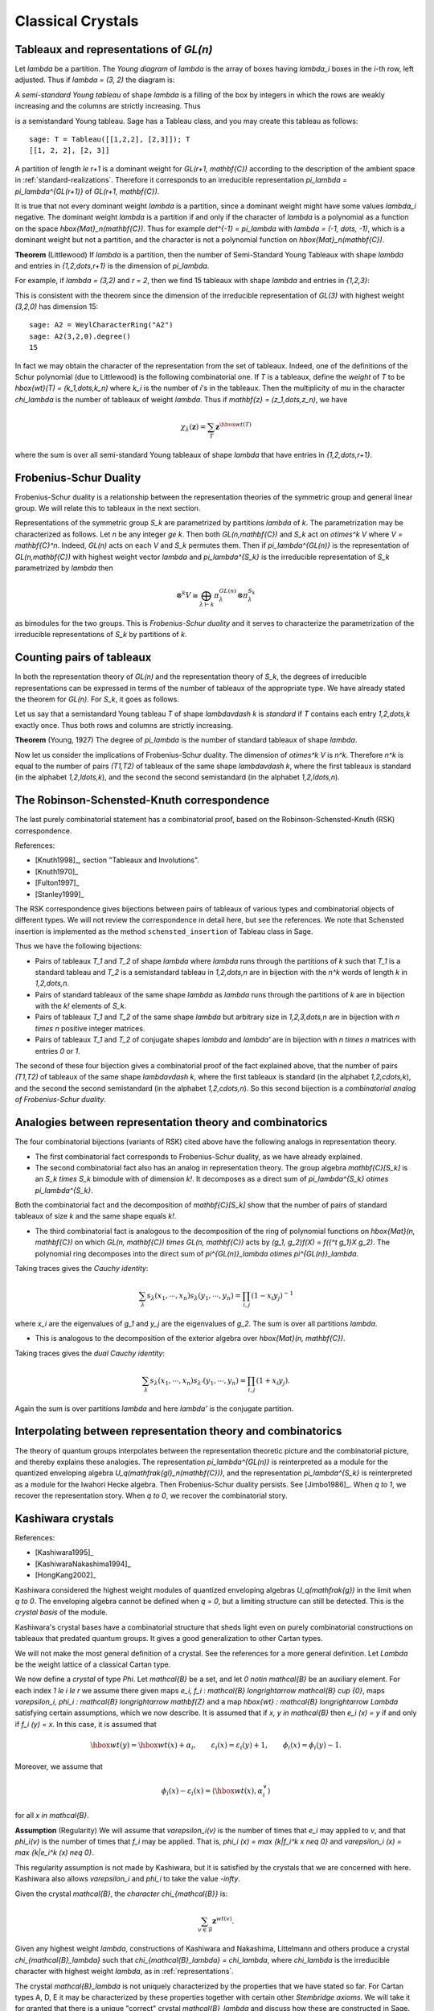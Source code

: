 ==================
Classical Crystals
==================


Tableaux and representations of `GL(n)`
---------------------------------------

Let `\lambda` be a partition. The *Young diagram* of `\lambda` is the
array of boxes having `\lambda_i` boxes in the `i`-th row, left
adjusted. Thus if `\lambda = (3, 2)` the diagram is:

.. image:: ../media/tableau1.png
   :scale: 75
   :align: center

A *semi-standard Young tableau* of shape `\lambda` is a filling of the
box by integers in which the rows are weakly increasing and the
columns are strictly increasing. Thus

.. image:: ../media/tableau2.png
   :scale: 75
   :align: center

is a semistandard Young tableau. Sage has a Tableau class, and you may
create this tableau as follows::

    sage: T = Tableau([[1,2,2], [2,3]]); T
    [[1, 2, 2], [2, 3]]

A partition of length `\le r+1` is a dominant weight for
`GL(r+1, \mathbf{C})` according to the description of the ambient
space in :ref:`standard-realizations`. Therefore it corresponds to an
irreducible representation `\pi_\lambda = \pi_\lambda^{GL(r+1)}` of
`GL(r+1, \mathbf{C})`.

It is true that not every dominant weight `\lambda` is a partition,
since a dominant weight might have some values `\lambda_i`
negative. The dominant weight `\lambda` is a partition if and only if
the character of `\lambda` is a polynomial as a function on the space
`\hbox{Mat}_n(\mathbf{C})`. Thus for example `\det^{-1} = \pi_\lambda`
with `\lambda = (-1, \dots, -1)`, which is a dominant weight but not
a partition, and the character is not a polynomial function on
`\hbox{Mat}_n(\mathbf{C})`.

**Theorem** (Littlewood) If `\lambda` is a partition, then the number
of Semi-Standard Young Tableaux with shape `\lambda` and entries in
`{1,2,\dots,r+1}` is the dimension of `\pi_\lambda`.

For example, if `\lambda = (3,2)` and `r = 2`, then we find 15
tableaux with shape `\lambda` and entries in `\{1,2,3\}`:

.. image:: ../media/tableaux.png
   :scale: 75
   :align: center

This is consistent with the theorem since the dimension of the
irreducible representation of `GL(3)` with highest weight `(3,2,0)`
has dimension 15::

    sage: A2 = WeylCharacterRing("A2")
    sage: A2(3,2,0).degree()
    15

In fact we may obtain the character of the representation from the set
of tableaux. Indeed, one of the definitions of the Schur polynomial
(due to Littlewood) is the following combinatorial one. If `T` is a
tableaux, define the *weight* of `T` to be
`\hbox{wt}(T) = (k_1,\dots,k_n)` where `k_i` is the number of `i`'s
in the tableaux. Then the multiplicity of `\mu` in the character
`\chi_\lambda` is the number of tableaux of weight `\lambda`. Thus if
`\mathbf{z} = (z_1,\dots,z_n)`, we have

.. MATH::

    \chi_\lambda(\mathbf{z}) = \sum_T \mathbf{z}^{\hbox{wt}(T)}

where the sum is over all semi-standard Young tableaux of shape
`\lambda` that have entries in `{1,2,\dots,r+1}`.


Frobenius-Schur Duality
-----------------------

Frobenius-Schur duality is a relationship between the representation
theories of the symmetric group and general linear group. We will relate this
to tableaux in the next section.

Representations of the symmetric group `S_k` are parametrized by
partitions `\lambda` of `k`. The parametrization may be characterized
as follows. Let `n` be any integer `\ge k`. Then both
`GL(n,\mathbf{C})` and `S_k` act on `\otimes^k V` where
`V = \mathbf{C}^n`. Indeed, `GL(n)` acts on each `V` and `S_k`
permutes them. Then if `\pi_\lambda^{GL(n)}` is the representation of
`GL(n,\mathbf{C})` with highest weight vector `\lambda` and
`\pi_\lambda^{S_k}` is the irreducible representation of `S_k`
parametrized by `\lambda` then

.. MATH::

    \otimes^k V
    \cong
    \bigoplus_{\lambda\vdash k}\pi^{GL(n)}_\lambda\otimes\pi^{S_k}_\lambda

as bimodules for the two groups. This is *Frobenius-Schur duality* and
it serves to characterize the parametrization of the irreducible
representations of `S_k` by partitions of `k`.

Counting pairs of tableaux
--------------------------

In both the representation theory of `GL(n)` and the representation
theory of `S_k`, the degrees of irreducible representations can be
expressed in terms of the number of tableaux of the appropriate
type. We have already stated the theorem for `GL(n)`. For `S_k`,
it goes as follows.

Let us say that a semistandard Young tableau `T` of shape `\lambda\vdash k` is
*standard* if `T` contains each entry `1,2,\dots,k` exactly once.
Thus both rows and columns are strictly increasing.

**Theorem** (Young, 1927) The degree of `\pi_\lambda` is the number of
standard tableaux of shape `\lambda`.

Now let us consider the implications of Frobenius-Schur duality.
The dimension of `\otimes^k V` is `n^k`. Therefore `n^k` is equal
to the number of pairs `(T1,T2)` of tableaux of the same shape
`\lambda\vdash k`, where the first tableaux is standard (in the
alphabet `1,2,\ldots,k`), and the second the second semistandard (in the
alphabet `1,2,\ldots,n`).

The Robinson-Schensted-Knuth correspondence
-------------------------------------------

The last purely combinatorial statement has a combinatorial proof,
based on the Robinson-Schensted-Knuth (RSK) correspondence.

References:

- [Knuth1998]_, section "Tableaux and Involutions".

- [Knuth1970]_

- [Fulton1997]_

- [Stanley1999]_

The RSK correspondence gives bijections between
pairs of tableaux of various types and combinatorial objects of
different types. We will not review the correspondence in detail here,
but see the references. We note that Schensted insertion is
implemented as the method ``schensted_insertion`` of Tableau class in
Sage.

Thus we have the following bijections:

- Pairs of tableaux `T_1` and `T_2` of shape `\lambda` where `\lambda`
  runs through the partitions of `k` such that `T_1` is a standard
  tableau and `T_2` is a semistandard tableau in `1,2,\dots,n` are in
  bijection with the `n^k` words of length `k` in `1,2,\dots,n`.

- Pairs of standard tableaux of the same shape `\lambda` as `\lambda`
  runs through the partitions of `k` are in bijection with the `k!`
  elements of `S_k`.

- Pairs of tableaux `T_1` and `T_2` of the same shape `\lambda` but
  arbitrary size in `1,2,3,\dots,n` are in bijection with `n \times n`
  positive integer matrices.

- Pairs of tableaux `T_1` and `T_2` of conjugate shapes `\lambda` and
  `\lambda'` are in bijection with `n \times n` matrices with entries
  `0` or `1`.

The second of these four bijection gives a combinatorial proof of
the fact explained above, that the number of pairs `(T1,T2)` of tableaux of
the same shape `\lambda\vdash k`, where the first tableaux is standard (in the
alphabet `1,2,\cdots,k`), and the second the second semistandard (in the
alphabet `1,2,\cdots,n`). So this second bijection is a *combinatorial
analog of Frobenius-Schur duality*.

Analogies between representation theory and combinatorics
---------------------------------------------------------

The four combinatorial bijections (variants of RSK) cited above have the
following analogs in representation theory.

- The first combinatorial fact corresponds to Frobenius-Schur duality, as we
  have already explained.

- The second combinatorial fact also has an analog in representation theory.
  The group algebra `\mathbf{C}[S_k]` is an `S_k \times S_k` bimodule with
  of dimension `k!`. It decomposes as a direct sum of
  `\pi_\lambda^{S_k} \otimes \pi_\lambda^{S_k}`.

Both the combinatorial fact and the decomposition of `\mathbf{C}[S_k]`
show that the number of pairs of standard tableaux of size `k` and
the same shape equals `k!`.

- The third combinatorial fact is analogous to the decomposition of the ring of polynomial
  functions on `\hbox{Mat}(n, \mathbf{C})` on which
  `GL(n, \mathbf{C}) \times GL(n, \mathbf{C})` acts by
  `(g_1, g_2)f(X) = f({^t g_1}X g_2)`. The polynomial ring decomposes
  into the direct sum of
  `\pi^{GL(n)}_\lambda \otimes \pi^{GL(n)}_\lambda`.

Taking traces gives the *Cauchy identity*:

.. MATH::

   \sum_\lambda s_\lambda(x_1,\cdots,x_n) s_\lambda(y_1,\cdots,y_n) =\prod_{i,j}(1-x_i y_j)^{-1}

where `x_i` are the eigenvalues of `g_1` and `y_j` are the eigenvalues of `g_2`. The sum
is over all partitions `\lambda`.

- This is analogous to the decomposition of the exterior algebra over
  `\hbox{Mat}(n, \mathbf{C})`.

Taking traces gives the *dual Cauchy identity*:

.. MATH::

   \sum_\lambda s_\lambda(x_1,\cdots,x_n) s_{\lambda'}(y_1,\cdots,y_n) =\prod_{i,j}(1+x_i y_j).

Again the sum is over partitions `\lambda` and here `\lambda'` is the conjugate partition.

Interpolating between representation theory and combinatorics
-------------------------------------------------------------

The theory of quantum groups interpolates between the representation
theoretic picture and the combinatorial picture, and thereby explains
these analogies. The representation `\pi_\lambda^{GL(n)}` is
reinterpreted as a module for the quantized enveloping algebra
`U_q(\mathfrak{gl}_n(\mathbf{C}))`, and the representation
`\pi_\lambda^{S_k}` is reinterpreted as a module for the Iwahori
Hecke algebra. Then Frobenius-Schur duality persists. See
[Jimbo1986]_. When `q \to 1`, we recover the representation
story. When `q \to 0`, we recover the combinatorial story.

Kashiwara crystals
------------------

References:

- [Kashiwara1995]_

- [KashiwaraNakashima1994]_

- [HongKang2002]_

Kashiwara considered the highest weight modules of quantized
enveloping algebras `U_q(\mathfrak{g})` in the limit when
`q \to 0`. The enveloping algebra cannot be defined when `q = 0`, but
a limiting structure can still be detected. This is the
*crystal basis* of the module.

Kashiwara's crystal bases have a combinatorial structure that sheds
light even on purely combinatorial constructions on tableaux that
predated quantum groups. It gives a good generalization to other
Cartan types.

We will not make the most general definition of a crystal. See the
references for a more general definition. Let `\Lambda` be the weight
lattice of a classical Cartan type.

We now define a *crystal* of type `\Phi`. Let `\mathcal{B}` be a set,
and let `0 \notin \mathcal{B}` be an auxiliary element. For each index
`1 \le i \le r` we assume there given maps
`e_i, f_i : \mathcal{B} \longrightarrow \mathcal{B} \cup \{0\}`, maps
`\varepsilon_i, \phi_i : \mathcal{B} \longrightarrow \mathbf{Z}` and a
map `\hbox{wt} : \mathcal{B} \longrightarrow \Lambda` satisfying
certain assumptions, which we now describe. It is assumed that if
`x, y \in \mathcal{B}` then `e_i (x) = y` if and only if
`f_i (y) = x`. In this case, it is assumed that

.. MATH::

    \hbox{wt} (y) = \hbox{wt} (x) + \alpha_i,
    \qquad
    \varepsilon_i (x) = \varepsilon_i (y) + 1,
    \qquad \phi_i (x) = \phi_i (y) - 1.

Moreover, we assume that

.. MATH::

    \phi_i (x) - \varepsilon_i (x)
    =
    \left\langle \hbox{wt} (x), \alpha^{\vee}_i \right\rangle

for all `x \in \mathcal{B}`.

**Assumption** (Regularity) We will assume that `\varepsilon_i(v)` is
the number of times that `e_i` may applied to `v`, and that
`\phi_i(v)` is the number of times that `f_i` may be applied. That is,
`\phi_i (x) = \max \{k|f_i^k x \neq 0\}` and
`\varepsilon_i (x) = \max \{k|e_i^k (x) \neq 0\}`.

This regularity assumption is not made by Kashiwara, but it is
satisfied by the crystals that we are concerned with here. Kashiwara
also allows `\varepsilon_i` and `\phi_i` to take the value `-\infty`.

Given the crystal `\mathcal{B}`, the *character* `\chi_{\mathcal{B}}` is:

.. MATH::

    \sum_{v\in\mathcal{B}} {\mathbf{z}}^{wt(v)}.

Given any highest weight `\lambda`, constructions of Kashiwara and
Nakashima, Littelmann and others produce a crystal
`\chi_{\mathcal{B}_\lambda}` such that
`\chi_{\mathcal{B}_\lambda} = \chi_\lambda`, where `\chi_\lambda` is
the irreducible character with highest weight `\lambda`, as in
:ref:`representations`.

The crystal `\mathcal{B}_\lambda` is not uniquely characterized by the
properties that we have stated so far. For Cartan types A, D, E it may
be characterized by these properties together with certain other
*Stembridge axioms*. We will take it for granted that there is a
unique "correct" crystal `\mathcal{B}_\lambda` and discuss how these
are constructed in Sage.


Installing dot2tex
------------------

Before giving examples of crystals, we digress to help you install
dot2tex, which you will need in order to make latex images of
crystals.

dot2tex is an optional package of sage and the latest version can be installed via::

    sage -i dot2tex


Crystals of tableaux in Sage
----------------------------

For type `A_r`, Kashiwara and Nakashima put a crystal structure on the
set of tableaux with shape `\lambda` in `1,2,\dots,r+1`, and this is a
realization of `\mathcal{B}_\lambda`. Moreover, this construction
extends to other Cartan types, as we will explain. At the moment, we
will consider how to draw pictures of these crystals.

Once you have dot2tex installed, you may make images pictures of crystals
with a command such as this::

    sage: CrystalOfTableaux("A2", shape=[2,1]).latex_file("/tmp/a2rho.tex") # optional - dot2tex graphviz

Here `\lambda = (2,1)=(2,1,0)`. The crystal ``C`` is
`\mathcal{B}_{\lambda}`. The character `\chi_\lambda` will therefore
be the eight-dimensional irreducible character with this highest
weight. Then you may run pdflatex on the file ``a2rho.tex``. 
This can also be achieved without the detour of saving the latex file via::

    sage: B = CrystalOfTableaux(['A',2], shape=[2,1])
    sage: view(B, pdflatex=True, tightpage=True) # optional - dot2tex graphviz

This produces the crystal graph:

.. image:: ../media/a2rho_color.png
   :scale: 60
   :align: center

You may also wish to color the edges in different colors by specifying further latex options::

    sage: B = CrystalOfTableaux(['A',2], shape=[2,1])
    sage: G = B.digraph()
    sage: G.set_latex_options(color_by_label = {1:"red", 2:"yellow"})
    sage: view(G, pdflatex=True, tightpage=True) # optional - dot2tex graphviz

As you can see, the elements of this crystal are exactly the eight
tableaux of shape `\lambda` with entries in `\{1,2,3\}`. The
convention is that if `x,y \in \mathcal{B}` and `f_i(x) = y`, or
equivalently `e_i(y) = x`, then we draw an arrow from `x \to y`. Thus
the highest weight tableau is the one with no incoming arrows. Indeed,
this is:

.. MATH::

.. image:: ../media/tableau3.png
   :scale: 75
   :align: center

We recall that the weight of the tableau is `(k_1,k_2,k_3)` where
`k_i` is the number of `i`'s in the tableau, so this tableau has
weight `(2,1,0)`, which indeed equals `\lambda`.

Once the crystal is created, you have access to the ambient space and
its methods through the method ``weight_lattice_realization()``::

    sage: C = CrystalOfTableaux("A2", shape=[2,1])
    sage: L = C.weight_lattice_realization(); L
    Ambient space of the Root system of type ['A', 2]
    sage: L.fundamental_weights()
    Finite family {1: (1, 0, 0), 2: (1, 1, 0)}

The highest weight vector is available as follows::

    sage: C = CrystalOfTableaux("A2", shape=[2,1])
    sage: v = C.highest_weight_vector(); v
    [[1, 1], [2]]

or more simply::

    sage: C = CrystalOfTableaux("A2", shape=[2,1])
    sage: C[0]
    [[1, 1], [2]]

Now we may apply the operators `e_i` and `f_i` to move around in the
crystal::

    sage: C = CrystalOfTableaux("A2", shape=[2,1])
    sage: v = C.highest_weight_vector()
    sage: v.f(1)
    [[1, 2], [2]]
    sage: v.f(1).f(1)
    sage: v.f(1).f(1) == None
    True
    sage: v.f(1).f(2)
    [[1, 3], [2]]
    sage: v.f(1).f(2).f(2)
    [[1, 3], [3]]
    sage: v.f(1).f(2).f(2).f(1)
    [[2, 3], [3]]
    sage: v.f(1).f(2).f(2).f(1) == v.f(2).f(1).f(1).f(2)
    True

You can construct the character if you first make a Weyl character
ring::

    sage: A2 = WeylCharacterRing("A2")
    sage: C = CrystalOfTableaux("A2", shape=[2,1])
    sage: C.character(A2)
    A2(2,1,0)


Crystals of letters
-------------------

For each of the classical Cartan types there is a *standard crystal*
`\mathcal{B}_{\hbox{standard}}` from which other crystals can be built
up by taking tensor products and extracting constituent irreducible
crystals. This procedure is sufficient for Cartan types `A_r` and
`C_r`. For types `B_r` and `D_r` the standard crystal must be
supplemented with a *spin crystal*. See [KashiwaraNakashima1994]_ or
[HongKang2002]_ for further details.

Here is the standard crystal of type `A_r`.

.. image:: ../media/stand-a.png
   :scale: 75
   :align: center

You may create the crystal, and work with it as follows::

    sage: C=CrystalOfLetters("A6")
    sage: v0=C.highest_weight_vector(); v0
    1
    sage: v0.f(1)
    2
    sage: v0.f(1).f(2)
    3
    sage: [v0.f(1).f(2).f(x) for x in [1..6]]
    [None, None, 4, None, None, None]
    sage: [v0.f(1).f(2).e(x) for x in [1..6]]
    [None, 2, None, None, None, None]

Here is the standard crystal of type `B_r`.

.. image:: ../media/stand-b.png
   :scale: 75
   :align: center

There is, additionally, a spin crystal for `B_r`, corresponding to
the `2^r`-dimensional spin representation. We will not draw it, but
we will describe it. Its elements are vectors 
`\epsilon_1\otimes\cdots\otimes\epsilon_r`, where each ``spin``
`\epsilon_i=\pm 1`.

If `i<r`, then the effect of the operator
`f_i` is to annihilate `v=\epsilon_1\otimes\cdots\otimes\epsilon_r`
unless `\epsilon_i\otimes\epsilon_{i+1}=+\otimes-`. If this is
so, then `f_i(v)` is obtained from `v` by replacing
`\epsilon_i\otimes\epsilon_{i+1}` by `-\otimes+`. If `i=r`, then
`f_r` annihilates `v` unless `\epsilon_r=+`, in which case it
replaces `\epsilon_r` by `-`.

Create the Crystal of Spins as follows. The crystal elements are represented
in the signature representation listing the `\epsilon_i`::

       sage: C=CrystalOfSpins("B3")
       sage: C.list()
       [+++, ++-, +-+, -++, +--, -+-, --+, ---]

Here is the standard crystal of type `C_r`.

.. image:: ../media/stand-c.png
   :scale: 75
   :align: center

Here is the standard crystal of type `D_r`.

.. image:: ../media/stand-d.png
   :scale: 75
   :align: center

There are two spin crystals for type `D_r`. Each consists of
`\epsilon_1\otimes\cdots\otimes\epsilon_r` with `\epsilon_i=\pm`, and the
number of spins either always even or always odd. We will not describe the
effect of the root operators `f_i`, but you are invited to create them
and play around with them to guess the rule::

    sage: Cplus = CrystalOfSpinsPlus("D4")
    sage: Cminus = CrystalOfSpinsMinus("D4")

It is also possible to construct the standard crystal for type
`G_2`, `E_6`, and `E_7`. Here is the one for type `G_2` (corresponding
to the representation of degree 7):

.. image:: ../media/stand-g.png
   :scale: 75
   :align: center

The crystal of letters is a special case of the crystal of tableaux
in the sense that `\mathcal{B}_{\hbox{standard}}` is isomorphic to
the crystal of tableaux whose highest weight `\lambda` is the highest
weight vector of the standard representation. Thus compare::

    sage: CrystalOfLetters("A3")
    The crystal of letters for type ['A', 3]
    sage: CrystalOfTableaux("A3", shape=[1])
    The crystal of tableaux of type ['A', 3] and shape(s) [[1]]

These two crystals are different in implementation, but they are
isomorphic, and in fact the second crystal is constructed from the
first. We can test isomorphisms between crystals as follows::

    sage: Cletter = CrystalOfLetters(['A',3])
    sage: Ctableaux = CrystalOfTableaux(['A',3], shape = [1])
    sage: Cletter.digraph().is_isomorphic(Ctableaux.digraph())
    True
    sage: Cletter.digraph().is_isomorphic(Ctableaux.digraph(), certify = True)
    (True, {1: [[1]], 2: [[2]], 3: [[3]], 4: [[4]]})

where in the last step the explicit map between the vertices of the crystals is given.

Crystals of letters have a special role in the theory since
they are particularly simple, yet as Kashiwara and Nakashima showed,
the crystals of tableaux can be created from them.  We will review how
this works.

Tensor products of crystals
---------------------------

Kashiwara defined the tensor product of crystals in a purely
combinatorial way. The beauty of this construction is that it exactly
parallels the tensor product of crystals of representations. That is,
if `\lambda` and `\mu` are dominant weights, then
`\mathcal{B}_\lambda \otimes \mathcal{B}_\mu` is a (usually
disconnected) crystal which may contain multiple copies of
`\mathcal{B}_\nu` (for another dominant weight `\nu`) but the number
of copies of `\mathcal{B}_\nu` is exactly the multiplicity of
`\chi_\nu` in `\chi_\lambda\chi_\mu`.

We will describe two conventions for the tensor product of
crystals. These conventions would have to be modified slightly without
the regularity assumption.


Kashiwara's definition
^^^^^^^^^^^^^^^^^^^^^^

As a set, the tensor product `\mathcal{B} \otimes \mathcal{C}` of
crystals `\mathcal{B}` and `\mathcal{C}` is the Cartesian product, but
we denote the ordered pair `(x, y)` with `x \in \mathcal{B}` and
`y \in \mathcal{C}` by `x \otimes y`. We define
`\hbox{wt} (x \otimes y) = \hbox{wt} (x) + \hbox{wt}(y)`. We define

.. MATH::

    f_i (x \otimes y)
    =
    \begin{cases}
    f_i (x) \otimes y & \text{if $\phi_i (x) > \varepsilon_i (y)$},\\
    x \otimes f_i (y) & \text{if $\phi_i (x) \le \varepsilon_i (y)$},
    \end{cases}

and

.. MATH::

    e_i (x \otimes y)
    =
    \begin{cases}
    e_i (x) \otimes y & \text{if $\phi_i (x) \ge \varepsilon_i (y)$},\\
    x \otimes e_i (y) & \text{if $\phi_i (x) < \varepsilon_i (y)$}.
    \end{cases}

It is understood that `x \otimes 0 = 0 \otimes x = 0`. We also define:

.. MATH::

    \phi_i (x \otimes y)
    =
    \max (\phi_i (y), \phi_i (x) + \phi_i (y) - \varepsilon_i (y)),

.. MATH::

    \varepsilon_i (x \otimes y)
    =
    \max (\varepsilon_i (x), \varepsilon_i (x) + \varepsilon_i (y) - \phi_i (x)) .


Alternative definition
^^^^^^^^^^^^^^^^^^^^^^

As a set, the tensor product `\mathcal{B} \otimes \mathcal{C}` of
crystals `\mathcal{B}` and `\mathcal{C}` is the Cartesian product, but
we denote the ordered pair `(y, x)` with `y \in \mathcal{B}` and
`x \in \mathcal{C}` by `x \otimes y`. We define
`\hbox{wt} (x \otimes y) = \hbox{wt} (y) + \hbox{wt}(x)`. We define

.. MATH::

    f_i (x \otimes y)
    =
    \begin{cases}
    f_i (x) \otimes y & \text{if $\phi_i (y) \le \varepsilon_i (x)$},\\
    x \otimes f_i (y) & \text{if $\phi_i (y) > \varepsilon_i (x)$},
    \end{cases}

and

.. MATH::

    e_i (x \otimes y)
    =
    \begin{cases}
    e_i (x) \otimes y & \text{if $\phi_i (y) < \varepsilon_i (x)$},\\
    x \otimes e_i (y) & \text{if $\phi_i (y) \ge \varepsilon_i (x)$}.
    \end{cases}

It is understood that `y \otimes 0 = 0 \otimes y = 0`. We also define

.. MATH::

    \phi_i (x \otimes y)
    =
    \max (\phi_i (x), \phi_i (y) + \phi_i (x) - \varepsilon_i (x)),

.. MATH::

    \varepsilon_i (x \otimes y)
    =
    \max (\varepsilon_i (y), \varepsilon_i (y) + \varepsilon_i (x) - \phi_i (y)).

The tensor product is associative:
`(x \otimes y) \otimes z \mapsto x \otimes(y \otimes z)` is an
isomorphism
`(\mathcal{B} \otimes \mathcal{C}) \otimes \mathcal{D} \to \mathcal{B} \otimes (\mathcal{C} \otimes \mathcal{D})`,
and so we may consider tensor products of arbitrary numbers of crystals.


The relationship between the two definitions
^^^^^^^^^^^^^^^^^^^^^^^^^^^^^^^^^^^^^^^^^^^^
The relationship between the two definitions is simply that the
Kashiwara tensor product `\mathcal{B} \otimes \mathcal{C}` is the
alternate tensor product `\mathcal{C} \otimes \mathcal{B}` in reverse
order. Sage uses the alternative tensor product. Even though the
tensor product construction is *a priori* asymmetrical, both
constructions produce isomorphic crystals, and in particular Sage's
crystals of tableaux are identical to Kashiwara's.


Tensor products of crystals in Sage
^^^^^^^^^^^^^^^^^^^^^^^^^^^^^^^^^^^
You may construct the tensor product of several crystals in Sage using
``TensorProductOfCrystals``::

    sage: C = CrystalOfLetters("A2")
    sage: T = TensorProductOfCrystals(C,C,C); T
    Full tensor product of the crystals [The crystal of letters for type ['A', 2],
    The crystal of letters for type ['A', 2], The crystal of letters for type ['A', 2]]
    sage: T.cardinality()
    27
    sage: T.highest_weight_vectors()
    [[1, 1, 1], [1, 2, 1], [2, 1, 1], [3, 2, 1]]

This crystal has four highest weight vectors. We may understand this
as follows::

    sage: A2 = WeylCharacterRing("A2")
    sage: C = CrystalOfLetters("A2")
    sage: T = TensorProductOfCrystals(C,C,C)
    sage: chi_C = C.character(A2)
    sage: chi_T = T.character(A2)
    sage: chi_C
    A2(1,0,0)
    sage: chi_T
    A2(1,1,1) + 2*A2(2,1,0) + A2(3,0,0)
    sage: chi_T == chi_C^3
    True

As expected, the character of ``T`` is the cube of the character of
``C``, and representations with highest weight `(1,1,1)`, `(3,0,0)`
and `(2,1,0)`. This decomposition is predicted by Frobenius-Schur
duality: the multiplicity of `\pi_\lambda^{GL(n)}` in
`\otimes^3\mathbf{C}^3` is the degree of `\pi_\lambda^{S_3}`.

It is useful to be able to select one irreducible constitutent of
``T``. If we only want one of the irreducible constituents of ``T``,
we can specify a list of highest weight vectors by the option
``generators``. If the list has only one element, then we get an
irreducible crystal. We can make four such crystals::

    sage: A2 = WeylCharacterRing("A2")
    sage: C = CrystalOfLetters("A2")
    sage: T = TensorProductOfCrystals(C,C,C)
    sage: [T1,T2,T3,T4] = \
      [TensorProductOfCrystals(C,C,C,generators=[v]) for v in T.highest_weight_vectors()]
    sage: [B.cardinality() for B in [T1,T2,T3,T4]]
    [10, 8, 8, 1]
    sage: [B.character(A2) for B in [T1,T2,T3,T4]]
    [A2(3,0,0), A2(2,1,0), A2(2,1,0), A2(1,1,1)]

We see that two of these crystals are isomorphic, with character
``A2(2,1,0)``. Try::

    sage: A2 = WeylCharacterRing("A2")
    sage: C = CrystalOfLetters("A2")
    sage: T = TensorProductOfCrystals(C,C,C)
    sage: [T1,T2,T3,T4] = \
      [TensorProductOfCrystals(C,C,C,generators=[v]) for v in T.highest_weight_vectors()]
    sage: T1.plot()
    sage: T2.plot()
    sage: T3.plot()
    sage: T4.plot()

Elements of ``TensorProductOfCrystals(A,B,C, ...)`` are represented by
sequences ``[a,b,c, ...]`` with ``a`` in ``A``, ``b`` in ``B``, etc.
This of course represents `a \otimes b \otimes c \otimes \cdots`.


Crystals of tableaux as tensor products of crystals
---------------------------------------------------

Sage implements the ``CrystalOfTableaux`` as a subcrystal of a tensor
product of the CrystalOfLetters. You can see how its done as follows::

    sage: T = CrystalOfTableaux("A4",shape=[3,2])
    sage: v = T.highest_weight_vector().f(1).f(2).f(3).f(2).f(1).f(4).f(2).f(3); v
    [[1, 2, 5], [3, 4]]
    sage: v._list
    [3, 1, 4, 2, 5]

We've looked at the internal representation of `v`, where it is
represented as an element of the fourth tensor power of the
``CrystalOfLetters``. We see that the tableau:

.. MATH::

.. image:: ../media/tableau4.png
   :scale: 75
   :align: center

is interpreted as the tensor:

.. MATH::

.. image:: ../media/tensor.png
   :scale: 75
   :align: center

The elements of the tableau are read from bottom to top and from left
to right. This is the *inverse middle-Eastern reading* of the
tableau. See Hong and Kang, *loc. cit.* for discussion of the readings
of a tableau.


Spin crystals
-------------

For the Cartan types `A_r`, `C_r` or `G_2`, ``CrystalOfTableaux`` are
capable of making any finite crystal. (For type `A_r` it is necessary
that the highest weight `\lambda` be a partition.)

For Cartan types `B_r` and `D_r`, there also exist spin representations.
The corresponding crystals are implemented as *spin crystals*.
For these types, ``CrystalOfTableaux`` also allows the input shape
`\lambda` to be half-integral if it is of height `r`. For example::

    sage: C = CrystalOfTableaux(['B',2], shape = [3/2, 1/2])
    sage: C.list()
    [[++, [[1]]], [++, [[2]]], [++, [[0]]], [++, [[-2]]], [++, [[-1]]], [+-, [[-2]]], 
    [+-, [[-1]]], [-+, [[-1]]], [+-, [[1]]], [+-, [[2]]], [-+, [[2]]], [+-, [[0]]], 
    [-+, [[0]]], [-+, [[-2]]], [--, [[-2]]], [--, [[-1]]]]

Here the first list of `+` and `-` gives a spin column that is discussed in more detail
in the next section and the second entry is a crystal of tableau element for
`\lambda = (\lfloor \lambda_1 \rfloor, \lfloor \lambda_2 \rfloor, \ldots )`.
For type `D_r`, we have the additional feature that there are two types of spin
crystals. Hence in ``CrystalOfTableaux`` the `r`-th entry of `\lambda` in this case
can also take negative values::

    sage: C = CrystalOfTableaux(['D',3], shape = [1/2, 1/2,-1/2])
    sage: C.list()
    [[++-, []], [+-+, []], [-++, []], [---, []]]

For rank two Cartan types, we also have ``FastCrystals`` which gives a different fast
implementation of these crystals::

    sage: B = FastCrystal(['B',2], shape=[3/2,1/2]); B
    The fast crystal for B2 with shape [3/2,1/2]
    sage: v = B.highest_weight_vector(); v.weight()
    (3/2, 1/2)


Type B spin crystal
^^^^^^^^^^^^^^^^^^^
The spin crystal has highest weight `(1/2,\dots,1/2)`. This is the
last fundamental weight. The irreducible representation with this
weight is the spin representation of degree `2^r`. Its crystal is
hand-coded in Sage::

    sage: Cspin = CrystalOfSpins("B3"); Cspin
    The crystal of spins for type ['B', 3]
    sage: Cspin.cardinality()
    8

The crystals with highest weight `\lambda`, where `\lambda` is a half-integral weight,
are constructed as a tensor product of a spin column and the highest weight crystal
of the integer part of `\lambda`. For example, suppose that `\lambda = (3/2, 3/2, 1/2)`. 
The corresponding irreducible character will have degree 112::

    sage: B3 = WeylCharacterRing("B3")
    sage: B3(3/2,3/2,1/2).degree()
    112

So `\mathcal{B}_\lambda` will have 112 elements. We can find it as a
subcrystal of ``Cspin`` `\otimes \mathcal{B}_\mu`, where
`\mu = \lambda-(1/2,1/2,1/2) = (1,1,0)`::

    sage: B3 = WeylCharacterRing("B3")
    sage: B3(1,1,0)*B3(1/2,1/2,1/2)
    B3(1/2,1/2,1/2) + B3(3/2,1/2,1/2) + B3(3/2,3/2,1/2)

We see that just taking the tensor product of these two crystals will
produce a reducible crystal with three constitutents, and we want to
extract the one we want. We do that as follows::

    sage: B3 = WeylCharacterRing("B3")
    sage: C1 = CrystalOfTableaux("B3", shape=[1,1])
    sage: Cspin = CrystalOfSpins("B3")
    sage: C = TensorProductOfCrystals(C1, Cspin, generators=[[C1[0],Cspin[0]]])
    sage: C.cardinality()
    112

Alternatively, we can get this directly from ``CrystalOfTableaux``::

    sage: C = CrystalOfTableaux(['B',3], shape = [3/2,3/2,1/2])
    sage: C.cardinality()
    112

This is the desired crystal.


Type D spin crystals
^^^^^^^^^^^^^^^^^^^^
A similar situation pertains for type `D_r`, but now there are two
spin crystals, both of degree `2^{r-1}`. These are hand-coded in sage::

    sage: SpinPlus = CrystalOfSpinsPlus("D4")
    sage: SpinMinus = CrystalOfSpinsMinus("D4")
    sage: SpinPlus[0].weight()
    (1/2, 1/2, 1/2, 1/2)
    sage: SpinMinus[0].weight()
    (1/2, 1/2, 1/2, -1/2)
    sage: [C.cardinality() for C in [SpinPlus,SpinMinus]]
    [8, 8]

Similarly to type B crystal, we obtain crystal with spin weight by allowing for partitions
with half-integer values, and the last entry can be negative depending on the type of the spin.


Lusztig involution
------------------

The Lusztig involution on a finite-dimensional highest weight crystal `B(\lambda)` of highest weight `\lambda`
maps the highest weight vector to the lowest weight vector and the Kashiwara operator `f_i` to 
`e_{i^*}`, where `i^*` is defined as `\alpha_{i^*} = -w_0(\alpha_i)`. Here `w_0` is the longest element
of the Weyl group acting on the `i`-th simple root `\alpha_i`. For example, for type `A_n` we have `i^*=n+1-i`,
whereas for type `C_n` we have `i^*=i`. For type `D_n` and `n` even also have `i^*=i`, but for `n` odd this
map interchanges nodes `n-1` and `n`. Here is how to achieve this in Sage::

    sage: B = CrystalOfTableaux(['A',3],shape=[2,1])
    sage: b = B(rows=[[1,2],[3]])
    sage: b.lusztig_involution()
    [[2, 4], [3]]

For type `A_n`, the Lusztig involution is the same as the Schuetzenberger involution (which in Sage is
defined on tableaux)::

    sage: t = Tableau([[1,2],[3]])
    sage: t.schuetzenberger_involution(n=4)
    [[2, 4], [3]]

For all tableaux in a given crystal, this can be tested via::

    sage: B = CrystalOfTableaux(['A',3],shape=[2])
    sage: all(b.lusztig_involution().to_tableau() == b.to_tableau().schuetzenberger_involution(n=4) for b in B)
    True

The Lusztig involution is also defined for finite-dimensional highest weight crystals of exceptional
type::

    sage: C=CartanType(['E',6])
    sage: La=C.root_system().weight_lattice().fundamental_weights()
    sage: T = HighestWeightCrystal(La[1])
    sage: t = T[4]; t
    [[-2, 5]]
    sage: t.lusztig_involution()
    [[-3, 2]] 


Levi branching rules for crystals
---------------------------------

Let `G` be a Lie group and `H` a Levi subgroup. We have already seen
that the Dynkin diagram of `H` is obtained from that of `G` by erasing
one or more nodes.

If `\mathcal{C}` is a crystal for `G`, then we may obtain the
corresponding crystal for `H` by a similar process. For example if the
Dynkin diagram for `H` is obtained from the Dynkin diagram for `G` by
erasing the `i`-th node, then if we erase all the edges in the crystal
`\mathcal{C}` that are labeled with `i`, we obtain a crystal for `H`.
